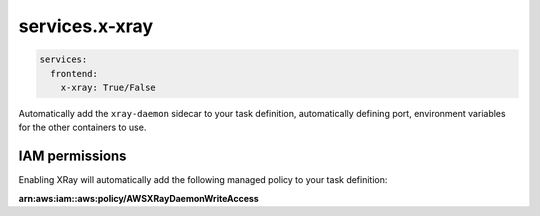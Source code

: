 
.. meta::
    :description: ECS Compose-X AWS X-Ray syntax reference
    :keywords: AWS, AWS ECS, Docker, Compose, docker-compose, AWS X-Ray, tracing, distributed tracing

.. _xray_syntax_reference:

==================
services.x-xray
==================

.. code-block:: yaml

    services:
      frontend:
        x-xray: True/False

Automatically add the ``xray-daemon`` sidecar to your task definition, automatically
defining port, environment variables for the other containers to use.


IAM permissions
===============

Enabling XRay will automatically add the following managed policy to your task definition:

**arn:aws:iam::aws:policy/AWSXRayDaemonWriteAccess**

.. code-block:: json
    :caption: IAM policy definition

    {
        "Version": "2012-10-17",
        "Statement": [
            {
                "Effect": "Allow",
                "Action": [
                    "xray:PutTraceSegments",
                    "xray:PutTelemetryRecords",
                    "xray:GetSamplingRules",
                    "xray:GetSamplingTargets",
                    "xray:GetSamplingStatisticSummaries"
                ],
                "Resource": [
                    "*"
                ]
            }
        ]
    }
